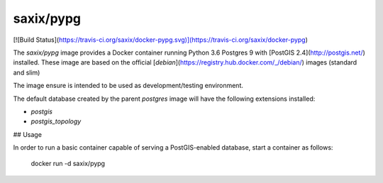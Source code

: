 saxix/pypg
----------


[![Build Status](https://travis-ci.org/saxix/docker-pypg.svg)](https://travis-ci.org/saxix/docker-pypg)

The `saxix/pypg` image provides a Docker container running Python 3.6 Postgres 9 with [PostGIS 2.4](http://postgis.net/) installed.
These image are based on the official [`debian`](https://registry.hub.docker.com/_/debian/) images (standard and slim)

The image ensure is intended to be used as development/testing environment.


The default database created by the parent `postgres` image will have the following extensions installed:

* `postgis`
* `postgis_topology`


## Usage

In order to run a basic container capable of serving a PostGIS-enabled database, start a container as follows:

    docker run -d saxix/pypg
